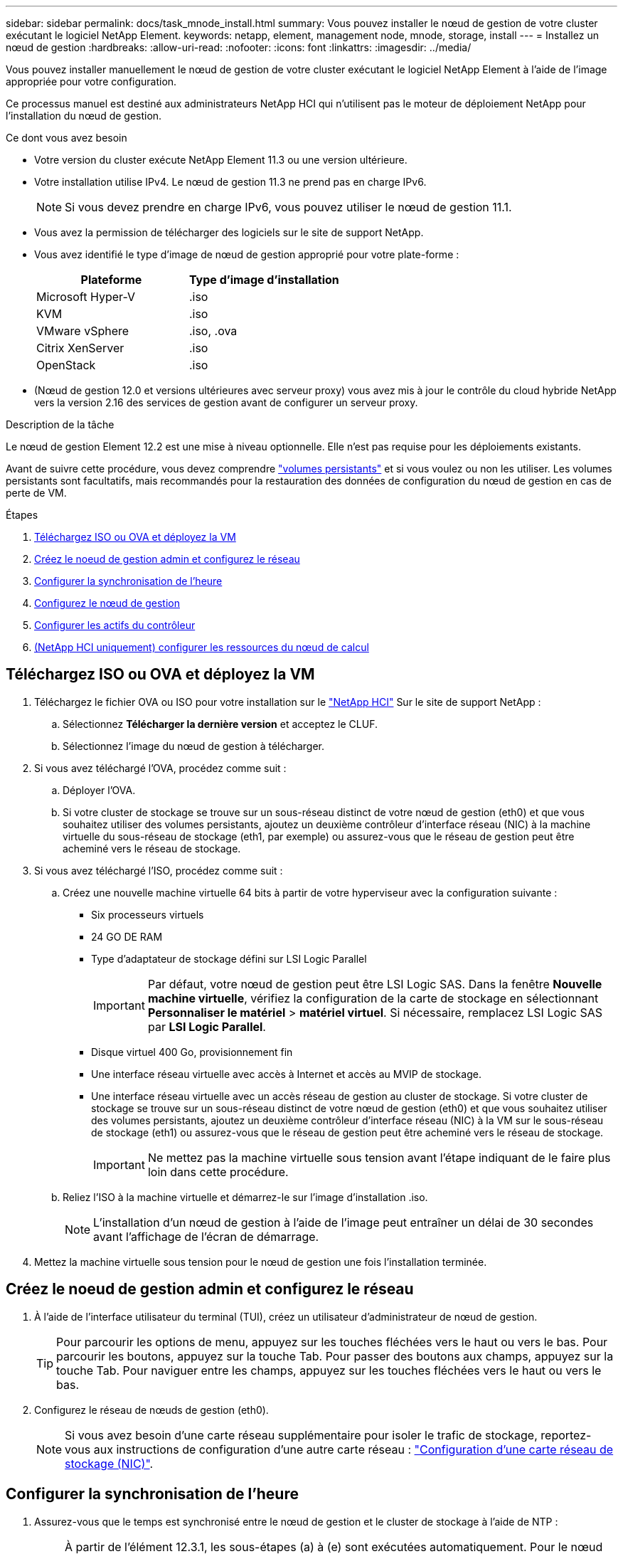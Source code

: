 ---
sidebar: sidebar 
permalink: docs/task_mnode_install.html 
summary: Vous pouvez installer le nœud de gestion de votre cluster exécutant le logiciel NetApp Element. 
keywords: netapp, element, management node, mnode, storage, install 
---
= Installez un nœud de gestion
:hardbreaks:
:allow-uri-read: 
:nofooter: 
:icons: font
:linkattrs: 
:imagesdir: ../media/


[role="lead"]
Vous pouvez installer manuellement le nœud de gestion de votre cluster exécutant le logiciel NetApp Element à l'aide de l'image appropriée pour votre configuration.

Ce processus manuel est destiné aux administrateurs NetApp HCI qui n'utilisent pas le moteur de déploiement NetApp pour l'installation du nœud de gestion.

.Ce dont vous avez besoin
* Votre version du cluster exécute NetApp Element 11.3 ou une version ultérieure.
* Votre installation utilise IPv4. Le nœud de gestion 11.3 ne prend pas en charge IPv6.
+

NOTE: Si vous devez prendre en charge IPv6, vous pouvez utiliser le nœud de gestion 11.1.

* Vous avez la permission de télécharger des logiciels sur le site de support NetApp.
* Vous avez identifié le type d'image de nœud de gestion approprié pour votre plate-forme :
+
[cols="30,30"]
|===
| Plateforme | Type d'image d'installation 


| Microsoft Hyper-V | .iso 


| KVM | .iso 


| VMware vSphere | .iso, .ova 


| Citrix XenServer | .iso 


| OpenStack | .iso 
|===
* (Nœud de gestion 12.0 et versions ultérieures avec serveur proxy) vous avez mis à jour le contrôle du cloud hybride NetApp vers la version 2.16 des services de gestion avant de configurer un serveur proxy.


.Description de la tâche
Le nœud de gestion Element 12.2 est une mise à niveau optionnelle. Elle n'est pas requise pour les déploiements existants.

Avant de suivre cette procédure, vous devez comprendre link:concept_hci_volumes.html#persistent-volumes["volumes persistants"] et si vous voulez ou non les utiliser. Les volumes persistants sont facultatifs, mais recommandés pour la restauration des données de configuration du nœud de gestion en cas de perte de VM.

.Étapes
. <<Téléchargez ISO ou OVA et déployez la VM>>
. <<Créez le noeud de gestion admin et configurez le réseau>>
. <<Configurer la synchronisation de l'heure>>
. <<Configurez le nœud de gestion>>
. <<Configurer les actifs du contrôleur>>
. <<Configure compute node assets,(NetApp HCI uniquement) configurer les ressources du nœud de calcul>>




== Téléchargez ISO ou OVA et déployez la VM

. Téléchargez le fichier OVA ou ISO pour votre installation sur le https://mysupport.netapp.com/site/products/all/details/netapp-hci/downloads-tab["NetApp HCI"^] Sur le site de support NetApp :
+
.. Sélectionnez *Télécharger la dernière version* et acceptez le CLUF.
.. Sélectionnez l'image du nœud de gestion à télécharger.


. Si vous avez téléchargé l'OVA, procédez comme suit :
+
.. Déployer l'OVA.
.. Si votre cluster de stockage se trouve sur un sous-réseau distinct de votre nœud de gestion (eth0) et que vous souhaitez utiliser des volumes persistants, ajoutez un deuxième contrôleur d'interface réseau (NIC) à la machine virtuelle du sous-réseau de stockage (eth1, par exemple) ou assurez-vous que le réseau de gestion peut être acheminé vers le réseau de stockage.


. Si vous avez téléchargé l'ISO, procédez comme suit :
+
.. Créez une nouvelle machine virtuelle 64 bits à partir de votre hyperviseur avec la configuration suivante :
+
*** Six processeurs virtuels
*** 24 GO DE RAM
*** Type d'adaptateur de stockage défini sur LSI Logic Parallel
+

IMPORTANT: Par défaut, votre nœud de gestion peut être LSI Logic SAS. Dans la fenêtre *Nouvelle machine virtuelle*, vérifiez la configuration de la carte de stockage en sélectionnant *Personnaliser le matériel* > *matériel virtuel*. Si nécessaire, remplacez LSI Logic SAS par *LSI Logic Parallel*.

*** Disque virtuel 400 Go, provisionnement fin
*** Une interface réseau virtuelle avec accès à Internet et accès au MVIP de stockage.
*** Une interface réseau virtuelle avec un accès réseau de gestion au cluster de stockage. Si votre cluster de stockage se trouve sur un sous-réseau distinct de votre nœud de gestion (eth0) et que vous souhaitez utiliser des volumes persistants, ajoutez un deuxième contrôleur d'interface réseau (NIC) à la VM sur le sous-réseau de stockage (eth1) ou assurez-vous que le réseau de gestion peut être acheminé vers le réseau de stockage.
+

IMPORTANT: Ne mettez pas la machine virtuelle sous tension avant l'étape indiquant de le faire plus loin dans cette procédure.



.. Reliez l'ISO à la machine virtuelle et démarrez-le sur l'image d'installation .iso.
+

NOTE: L'installation d'un nœud de gestion à l'aide de l'image peut entraîner un délai de 30 secondes avant l'affichage de l'écran de démarrage.



. Mettez la machine virtuelle sous tension pour le nœud de gestion une fois l'installation terminée.




== Créez le noeud de gestion admin et configurez le réseau

. À l'aide de l'interface utilisateur du terminal (TUI), créez un utilisateur d'administrateur de nœud de gestion.
+

TIP: Pour parcourir les options de menu, appuyez sur les touches fléchées vers le haut ou vers le bas. Pour parcourir les boutons, appuyez sur la touche Tab. Pour passer des boutons aux champs, appuyez sur la touche Tab. Pour naviguer entre les champs, appuyez sur les touches fléchées vers le haut ou vers le bas.

. Configurez le réseau de nœuds de gestion (eth0).
+

NOTE: Si vous avez besoin d'une carte réseau supplémentaire pour isoler le trafic de stockage, reportez-vous aux instructions de configuration d'une autre carte réseau : link:task_mnode_install_add_storage_NIC.html["Configuration d'une carte réseau de stockage (NIC)"].





== Configurer la synchronisation de l'heure

. Assurez-vous que le temps est synchronisé entre le nœud de gestion et le cluster de stockage à l'aide de NTP :
+

NOTE: À partir de l'élément 12.3.1, les sous-étapes (a) à (e) sont exécutées automatiquement. Pour le nœud de gestion 12.3.1, passez à la section <<substep_f_install_config_time_sync,sous-étape (f)>> pour terminer la configuration de synchronisation de l'heure.

+
.. Connectez-vous au nœud de gestion à l'aide de SSH ou de la console fournie par votre hyperviseur.
.. Stop NTPD :
+
[listing]
----
sudo service ntpd stop
----
.. Modifiez le fichier de configuration NTP `/etc/ntp.conf`:
+
... Commenter les serveurs par défaut (`server 0.gentoo.pool.ntp.org`) en ajoutant un `#` devant chaque.
... Ajoutez une nouvelle ligne pour chaque serveur de temps par défaut que vous souhaitez ajouter. Les serveurs de temps par défaut doivent être les mêmes serveurs NTP utilisés sur le cluster de stockage que ceux que vous utiliserez dans un link:task_mnode_install.html#set-up-the-management-node["plus tard"].
+
[listing]
----
vi /etc/ntp.conf

#server 0.gentoo.pool.ntp.org
#server 1.gentoo.pool.ntp.org
#server 2.gentoo.pool.ntp.org
#server 3.gentoo.pool.ntp.org
server <insert the hostname or IP address of the default time server>
----
... Enregistrez le fichier de configuration une fois terminé.


.. Forcer une synchronisation NTP avec le nouveau serveur ajouté.
+
[listing]
----
sudo ntpd -gq
----
.. Redémarrez NTPD.
+
[listing]
----
sudo service ntpd start
----
.. [[subSTEP_f_install_config_time_sync]]Désactiver la synchronisation de l'heure avec l'hôte via l'hyperviseur (l'exemple suivant est VMware) :
+

NOTE: Si vous déployez le nœud M dans un environnement d'hyperviseur autre que VMware, par exemple, à partir de l'image .iso dans un environnement OpenStack, reportez-vous à la documentation de l'hyperviseur pour connaître les commandes équivalentes.

+
... Désactiver la synchronisation périodique des heures :
+
[listing]
----
vmware-toolbox-cmd timesync disable
----
... Afficher et confirmer l'état actuel du service :
+
[listing]
----
vmware-toolbox-cmd timesync status
----
... Dans vSphere, vérifiez que `Synchronize guest time with host` La case n'est pas cochée dans les options VM.
+

NOTE: N'activez pas cette option si vous apportez de futures modifications à la machine virtuelle.








NOTE: Ne modifiez pas le NTP après avoir terminé la configuration de synchronisation de l'heure car elle affecte le NTP lorsque vous exécutez le link:task_mnode_install.html#set-up-the-management-node["commande setup"] sur le nœud de gestion.



== Configurez le nœud de gestion

. Configurez et exécutez la commande de configuration du nœud de gestion :
+

NOTE: Vous serez invité à saisir des mots de passe dans une invite sécurisée. Si votre cluster est derrière un serveur proxy, vous devez configurer les paramètres proxy pour pouvoir accéder à un réseau public.

+
[listing]
----
/sf/packages/mnode/setup-mnode --mnode_admin_user [username] --storage_mvip [mvip] --storage_username [username] --telemetry_active [true]
----
+
.. Remplacer la valeur entre crochets [ ] (y compris les crochets) pour chacun des paramètres requis suivants :
+

NOTE: La forme abrégée du nom de commande est entre parenthèses ( ) et peut être remplacée par le nom complet.

+
*** *--mNode_admin_user (-mu) [username]* : nom d'utilisateur du compte administrateur du nœud de gestion. Il s'agit probablement du nom d'utilisateur du compte utilisateur que vous avez utilisé pour vous connecter au nœud de gestion.
*** *--Storage_mvip (-sm) [adresse MVIP]* : adresse IP virtuelle de gestion (MVIP) du cluster de stockage exécutant le logiciel Element. Configurez le nœud de gestion avec le même cluster de stockage que vous avez utilisé pendant link:task_mnode_install.html#configure-time-sync["Configuration de serveurs NTP"].
*** *--Storage_username (-su) [username]* : le nom d'utilisateur de l'administrateur du cluster de stockage pour le cluster spécifié par `--storage_mvip` paramètre.
*** *--télémétrie_active (-t) [true]* : conservez la valeur true qui permet la collecte de données pour l'analyse par Active IQ.


.. (Facultatif) : ajoutez les paramètres du noeud final Active IQ à la commande :
+
*** *--remote_host (-rh) [AIQ_Endpoint]* : le point de terminaison où les données de télémétrie Active IQ sont envoyées pour être traitées. Si le paramètre n'est pas inclus, le point final par défaut est utilisé.


.. (Recommandé) : ajoutez les paramètres de volume persistant suivants. Ne modifiez pas ou ne supprimez pas le compte et les volumes créés pour la fonctionnalité de volumes persistants. En outre, une perte de capacité de gestion se produit.
+
*** *--use_persistent_volumes (-pv) [true/false, default: False]* : active ou désactive les volumes persistants. Entrez la valeur true pour activer la fonctionnalité de volumes persistants.
*** *--persistent_volumes_account (-pva) [account_name]*: If `--use_persistent_volumes` est défini sur true, utilisez ce paramètre et entrez le nom du compte de stockage qui sera utilisé pour les volumes persistants.
+

NOTE: Utilisez un nom de compte unique pour les volumes persistants différent de n'importe quel nom de compte existant sur le cluster. Il est essentiel de garder ce compte distinct du reste de votre environnement.

*** *--persistent_volumes_mvip (-pvm) [mvip]* : saisissez l'adresse IP virtuelle de gestion (MVIP) du cluster de stockage exécutant le logiciel Element qui sera utilisé avec des volumes persistants. Cette condition n'est nécessaire que si plusieurs clusters de stockage sont gérés par le nœud de gestion. Si plusieurs clusters ne sont pas gérés, le cluster MVIP par défaut sera utilisé.


.. Configurer un serveur proxy :
+
*** *--use_proxy (-up) [true/false, default: False]* : active ou désactive l'utilisation du proxy. Ce paramètre est requis pour configurer un serveur proxy.
*** *--proxy_hostname_or_ip (-pi) [host]* : le nom d'hôte ou l'adresse IP du proxy. Cette option est requise si vous souhaitez utiliser un proxy. Si vous le spécifiez, vous serez invité à saisir le message `--proxy_port`.
*** *--proxy_username (-pu) [username]* : le nom d'utilisateur du proxy. Ce paramètre est facultatif.
*** *--proxy_password (-pp) [mot de passe]*: Le mot de passe proxy. Ce paramètre est facultatif.
*** *--proxy_port (-pq) [port, par défaut : 0]* : le port proxy. Si vous le spécifiez, vous serez invité à saisir le nom d'hôte proxy ou l'adresse IP (`--proxy_hostname_or_ip`).
*** *--proxy_ssh_port (-ps) [port, par défaut: 443]*: Le port proxy SSH. Le port 443 est par défaut.


.. (Facultatif) utilisez l'aide relative aux paramètres si vous avez besoin d'informations supplémentaires sur chaque paramètre :
+
*** *--help (-h)* : renvoie des informations sur chaque paramètre. Ces paramètres sont définis comme requis ou facultatifs en fonction du déploiement initial. Les paramètres requis pour la mise à niveau et le redéploiement peuvent varier.


.. Exécutez le `setup-mnode` commande.






== Configurer les actifs du contrôleur

. Identifiez l'ID d'installation :
+
.. Dans un navigateur, connectez-vous à l'interface de l'API REST du nœud de gestion :
.. Accédez au MVIP de stockage et connectez-vous. Cette action entraîne l'acceptation du certificat pour l'étape suivante.
.. Ouvrez l'interface utilisateur de l'API REST du service d'inventaire sur le nœud de gestion :
+
[listing]
----
https://<ManagementNodeIP>/inventory/1/
----
.. Sélectionnez *Authorise* et procédez comme suit :
+
... Saisissez le nom d'utilisateur et le mot de passe du cluster.
... Saisissez l'ID client en tant que `mnode-client`.
... Sélectionnez *Autoriser* pour démarrer une session.


.. Dans l'interface utilisateur de l'API REST, sélectionnez *OBTENIR ​/installations*.
.. Sélectionnez *essayez-le*.
.. Sélectionnez *Exécuter*.
.. À partir du corps de réponse du code 200, copiez et enregistrez le `id` pour l'installation à utiliser dans une étape ultérieure.
+
Votre installation dispose d'une configuration de ressource de base créée lors de l'installation ou de la mise à niveau.



. (NetApp HCI uniquement) localisez le tag matériel pour votre nœud de calcul dans vSphere :
+
.. Sélectionnez l'hôte dans le navigateur vSphere Web client.
.. Sélectionnez l'onglet *moniteur* et sélectionnez *Santé du matériel*.
.. Le fabricant et le numéro de modèle du BIOS du nœud sont répertoriés. Copier et enregistrer la valeur pour `tag` à utiliser dans une étape ultérieure.


. Ajoutez une ressource de contrôleur vCenter pour la surveillance NetApp HCI (installations NetApp HCI uniquement) et le contrôle du cloud hybride (pour toutes les installations) au nœud de gestion des ressources connues :
+
.. Accédez à l'interface de l'API du service mNode sur le nœud de gestion en entrant l'adresse IP du nœud de gestion suivie de `/mnode`:
+
[listing]
----
https:/<ManagementNodeIP>/mnode
----
.. Sélectionnez *Authorise* ou une icône de verrouillage et procédez comme suit :
+
... Saisissez le nom d'utilisateur et le mot de passe du cluster.
... Saisissez l'ID client en tant que `mnode-client`.
... Sélectionnez *Autoriser* pour démarrer une session.
... Fermez la fenêtre.


.. Sélectionnez *POST /Assets/{ASSET_ID}/contrôleurs* pour ajouter un sous-actif de contrôleur.
+

NOTE: Vous devez créer un nouveau rôle NetApp HCC dans vCenter pour ajouter une sous-ressource de contrôleur. Ce nouveau rôle NetApp HCC limite l'affichage des services de nœud de gestion aux ressources NetApp uniquement. Voir link:task_mnode_create_netapp_hcc_role_vcenter.html["Créez un rôle NetApp HCC dans vCenter"].

.. Sélectionnez *essayez-le*.
.. Saisissez l'ID d'actif de base parent que vous avez copié dans le presse-papiers dans le champ *Asset_ID*.
.. Saisissez les valeurs de charge utile requises avec le type `vCenter` Et vCenter.
.. Sélectionnez *Exécuter*.






== (NetApp HCI uniquement) configurer les ressources du nœud de calcul

. (Pour NetApp HCI uniquement) Ajouter une ressource de nœud de calcul au nœud de gestion des ressources connues :
+
.. Sélectionnez *POST /Assets/{ASSET_ID}/Compute-nodes* pour ajouter un sous-actif de nœud de calcul avec les informations d'identification pour l'actif de nœud de calcul.
.. Sélectionnez *essayez-le*.
.. Saisissez l'ID d'actif de base parent que vous avez copié dans le presse-papiers dans le champ *Asset_ID*.
.. Dans la charge utile, saisissez les valeurs de charge utile requises telles que définies dans l'onglet modèle. Entrez `ESXi Host` comme `type` et entrez le numéro de matériel que vous avez enregistré lors d'une étape précédente pour `hardware_tag`.
.. Sélectionnez *Exécuter*.




[discrete]
== En savoir plus

* link:concept_hci_volumes.html#persistent-volumes["Volumes persistants"]
* link:task_mnode_add_assets.html["Ajoutez des ressources de calcul et de contrôleur au nœud de gestion"]
* link:task_mnode_install_add_storage_NIC.html["Configurez une carte réseau de stockage"]
* https://docs.netapp.com/us-en/vcp/index.html["Plug-in NetApp Element pour vCenter Server"^]
* https://www.netapp.com/hybrid-cloud/hci-documentation/["Page Ressources NetApp HCI"^]

